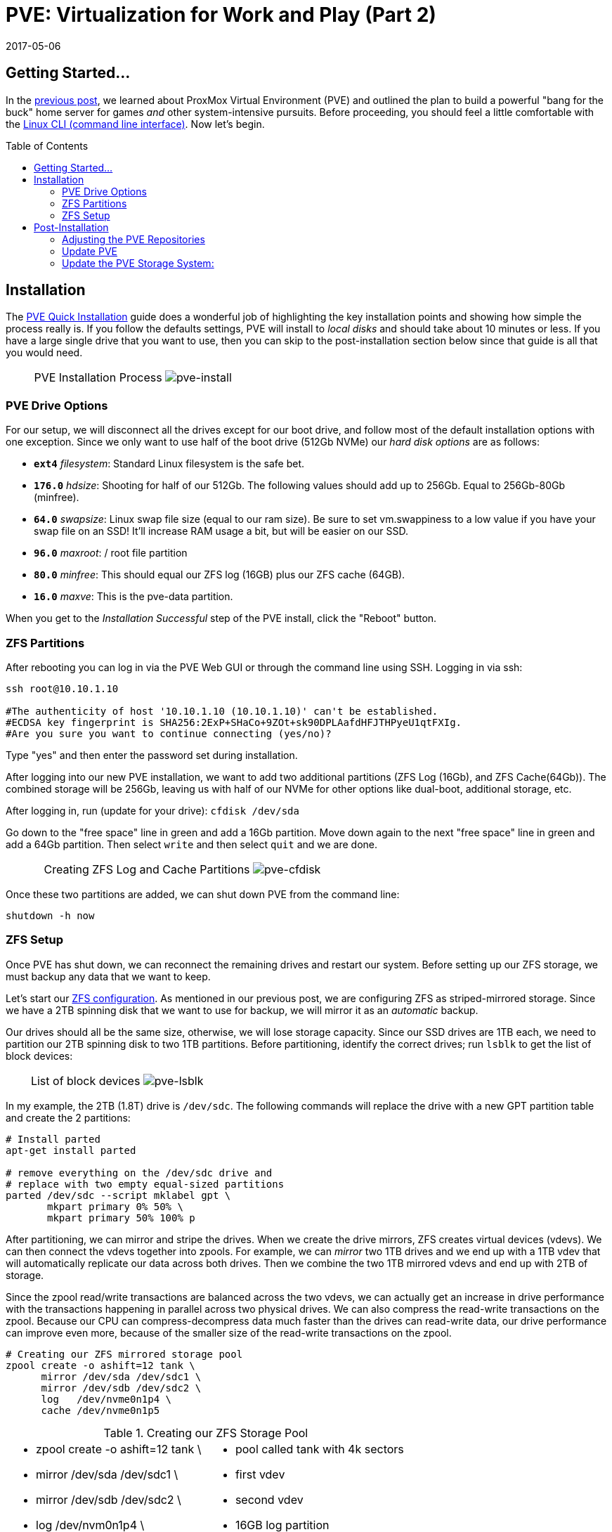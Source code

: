 // :hp-image: /covers/cover.png

= PVE: Virtualization for Work and Play (Part 2)
:hp-alt-title: Server Virtualization Management Part2
:hp-tags: Blog, Open_Source, Technology, ProxMox
:icons: image
:linkattrs:
:published_at: 2017-04-25
:revdate: 2017-05-06
:toc: macro
:toclevels: 3

== Getting Started...

In the link:/2017/04/23/Server-Virtualization-Management.html[previous post], we learned about ProxMox Virtual Environment (PVE) and outlined the plan to build a powerful "bang for the buck" home server for games _and_ other system-intensive pursuits. Before proceeding, you should feel a little comfortable with the link:http://linuxcommand.org/lc3_learning_the_shell.php[Linux CLI (command line interface)^]. Now let's begin.

toc::[]

== Installation

The link:https://pve.proxmox.com/wiki/Quick_installation[PVE Quick Installation^] guide does a wonderful job of highlighting the key installation points and showing how simple the process really is. If you follow the defaults settings, PVE will install to _local disks_ and should take about 10 minutes or less. If you have a large single drive that you want to use, then you can skip to the post-installation section below since that guide is all that you would need.

[cols="1, 8a, 1"]
|===
|
|PVE Installation Process
image:Server-Virtualization-Management/pve-installation.gif[pve-install]
|
|===

=== PVE Drive Options

For our setup, we will disconnect all the drives except for our boot drive, and follow most of the default installation options with one exception. Since we only want to use half of the boot drive (512Gb NVMe) our _hard disk options_ are as follows: 

* *`ext4`* _filesystem_: Standard Linux filesystem is the safe bet.
* *`176.0`* _hdsize_: Shooting for half of our 512Gb. The following values should add up to 256Gb. Equal to 256Gb-80Gb (minfree).
* *`64.0`* _swapsize_: Linux swap file size (equal to our ram size). Be sure to set vm.swappiness to a low value if you have your swap file on an SSD! It'll increase RAM usage a bit, but will be easier on our SSD.
* *`96.0`* _maxroot_: / root file partition 
* *`80.0`* _minfree_: This should equal our ZFS log (16GB) plus our ZFS cache (64GB).
* *`16.0`* _maxve_: This is the pve-data partition.

When you get to the _Installation Successful_ step of the PVE install, click the "Reboot" button.

=== ZFS Partitions

After rebooting you can log in via the PVE Web GUI or through the command line using SSH. Logging in via ssh:
```
ssh root@10.10.1.10

#The authenticity of host '10.10.1.10 (10.10.1.10)' can't be established.
#ECDSA key fingerprint is SHA256:2ExP+SHaCo+9ZOt+sk90DPLAafdHFJTHPyeU1qtFXIg.
#Are you sure you want to continue connecting (yes/no)? 
```
Type "yes" and then enter the password set during installation. 

After logging into our new PVE installation, we want to add two additional partitions (ZFS Log (16Gb), and ZFS Cache(64Gb)). The combined storage will be 256Gb, leaving us with half of our NVMe for other options like dual-boot, additional storage, etc.

After logging in, run (update for your drive): `cfdisk /dev/sda`

Go down to the "free space" line in green and add a 16Gb partition. Move down again to the next "free space" line in green and add a 64Gb partition. Then select `write` and then select `quit` and we are done.

[cols="1, 8a, 1"]
|===
|
|Creating ZFS Log and Cache Partitions
image:Server-Virtualization-Management/pve-cfdisk-process.gif[pve-cfdisk]
|
|===

Once these two partitions are added, we can shut down PVE from the command line: 
```
shutdown -h now
```

=== ZFS Setup

Once PVE has shut down, we can reconnect the remaining drives and restart our system. Before setting up our ZFS storage, we must backup any data that we want to keep.

Let's start our link:http://open-zfs.org/wiki/Performance_tuning[ZFS configuration^]. As mentioned in our previous post, we are configuring ZFS as striped-mirrored storage. Since we have a 2TB spinning disk that we want to use for backup, we will mirror it as an _automatic_ backup. 

Our drives should all be the same size, otherwise, we will lose storage capacity. Since our SSD drives are 1TB each, we need to partition our 2TB spinning disk to two 1TB partitions. Before partitioning, identify the correct drives; run `lsblk` to get the list of block devices:

[cols="1, 8a, 1"]
|===
|
|List of block devices
image:Server-Virtualization-Management/pve-lsblk.png[pve-lsblk]
|
|===

In my example, the 2TB (1.8T) drive is `/dev/sdc`. The following commands will replace the drive with a new GPT partition table and create the 2 partitions:

```
# Install parted
apt-get install parted

# remove everything on the /dev/sdc drive and 
# replace with two empty equal-sized partitions
parted /dev/sdc --script mklabel gpt \
       mkpart primary 0% 50% \
       mkpart primary 50% 100% p
```

After partitioning, we can mirror and stripe the drives. When we create the drive mirrors, ZFS creates virtual devices (vdevs). We can then connect the vdevs together into zpools. For example, we can _mirror_ two 1TB drives and we end up with a 1TB vdev that will automatically replicate our data across both drives. Then we combine the two 1TB mirrored vdevs and end up with 2TB of storage.

Since the zpool read/write transactions are balanced across the two vdevs, we can actually get an increase in drive performance with the transactions happening in parallel across two physical drives. We can also compress the read-write transactions on the zpool. Because our CPU can compress-decompress data much faster than the drives can read-write data, our drive performance can improve even more, because of the smaller size of the read-write transactions on the zpool.

```
# Creating our ZFS mirrored storage pool
zpool create -o ashift=12 tank \
      mirror /dev/sda /dev/sdc1 \
      mirror /dev/sdb /dev/sdc2 \
      log   /dev/nvme0n1p4 \
      cache /dev/nvme0n1p5
```

.Creating our ZFS Storage Pool
[cols="5a, 5a"]
|===
|* zpool create -o ashift=12 tank \
* mirror /dev/sda /dev/sdc1 \
* mirror /dev/sdb /dev/sdc2 \
* log   /dev/nvm0n1p4 \
* cache /dev/nvm0n1p5

|* pool called tank with 4k sectors
* first vdev
* second vdev
* 16GB log partition
* 64GB cache partition
|===

```
zfs set compression=lz4 tank  # lz4 pool compression
zfs create tank/vm-disks      # ZFS layer to store VM images
```

Once that's done, we can run the following commands:

```
zpool list          # verify that our pool has been created
zpool status tank   # check pool status and configuration
pvesm zfsscan       # list available ZFS file systems
```

== Post-Installation

The PVE open-source license allows for testing and non-production use. If we would like to use PVE for production or we want commercial support, we can purchase a subscription, enter our key through the web interface, and skip to the "Update PVE" section.

=== Adjusting the PVE Repositories

The link:https://pve.proxmox.com/wiki/Package_Repositories[PVE Package Repositories^] can be configured depending on your usage goals. Let's include the non-commercial list of repositories. 

Run `nano /etc/apt/sources.list` and update as follows:
```
# main debian repo
deb http://ftp.us.debian.org/debian stretch main contrib

# security updates
deb http://security.debian.org stretch/updates main contrib
```
Save and exit: press CTRL+X, Y for yes, and ENTER.

Comment-out the PVE commercial repository.

Run `nano /etc/apt/sources.list.d/pve-enterprise.list` and update as follows:
```
# non-subscription repo (manual update)
deb http://download.proxmox.com/debian/pve stretch pve-no-subscription
#deb https://enterprise.proxmox.com/debian/pve stretch pve-enterprise
```
Save and exit: press CTRL+X, Y for yes, and ENTER.

=== Update PVE

Edit our _resume_ settings: run `nano /etc/initramfs-tools/conf.d/resume` and add:
```
RESUME=none
```
Save and exit: press CTRL+X, Y for yes, and ENTER.

Update the software packages, boot loader, and system image. From the PVE, command line type:

```
apt-get update && apt-get upgrade -y
update-grub
update-initramfs -u
```

=== Update the PVE Storage System:

Once we create our ZFS storage, we can go to the PVE Web GUI and add it to our setup. Being sure to use _HTTPS_, open https://machine-ip-address:8006 in a web browser. When we get the _certificate warning_ message, we should proceed anyway. This happens because the machine does not have a certificate signed by a third party. Our goal is to end up with four storage volumes:

.PVE storage volumes.
[cols="3a, 8a"]
|===
|. vm-disks
. zfs-backups
. zfs-containers
. zfs-templates

|* Stores RAW disk images more efficiently
* Stores VZDump backups of virtual machines
* Stores LXC container filesystems
* Stores ISOs and container templates

|===

Once logged in, we go to Datacenter > Storage, and:

. click *Add* > *ZFS*, then enter "*_vm-disks_*" for ID, and select _tank/vm-disks_ for pool, choose only _Disk Image_ for content, and finally tick the _Thin Provision_ checkbox and select *Add*.
. click *Add* > *ZFS*, then enter "*_zfs-containers_*" for ID, and select _tank_ for pool, and _Container_ for content, and select *Add*.
. click *Add* > *Directory*, then enter "*_zfs-backups_*" for ID, enter "_/tank_" (/our-zfs-pool) for directory, and choose only _VZDump backup files_ for content, then select *Add*. 
. click *Add* > *Directory*, then enter "*_zfs-templates_*" for ID, enter "_/tank_" (/our-zfs-pool) for directory, and choose both _container templates_ and _ISO images_ for content, then select *Add*. 

After adding our new storage options, we can disable the local storage:

. select *local-lvm*, click *Edit*, untick the _Enable_ checkbox, and click "OK".
. select *local*, click *Edit*, untick the _Enable_ checkbox, add "1" for _Max Backups_, and then click "OK".

Afterward, if we select the arrow next to pve in the _Server View_, we will only see only four enabled storage options.

[cols="1, 8a, 1"]
|===
|
|PVE Storage Volume Setup
image:Server-Virtualization-Management/pve-zfs-setup.gif[pve-zfs-setup]
|
|===

We made it! With only one storage volume for each type of content, there's no way to accidentally misplace something. Creating containers and VMs should function as expected. 

Our machine is ready to go, however this is only part 2 of our multipart tutorial. Our next installment will cover some opportunities for _System Optimization_.

* link:/2017/05/03/Server-Virtualization-Management-Part3.html[Part 3: System Optimization]


